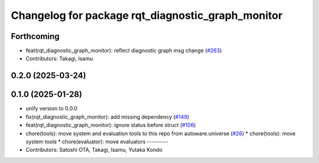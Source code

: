 ^^^^^^^^^^^^^^^^^^^^^^^^^^^^^^^^^^^^^^^^^^^^^^^^^^
Changelog for package rqt_diagnostic_graph_monitor
^^^^^^^^^^^^^^^^^^^^^^^^^^^^^^^^^^^^^^^^^^^^^^^^^^

Forthcoming
-----------
* feat(rqt_diagnostic_graph_monitor): reflect diagnostic graph msg change (`#263 <https://github.com/autowarefoundation/autoware_tools/issues/263>`_)
* Contributors: Takagi, Isamu

0.2.0 (2025-03-24)
------------------

0.1.0 (2025-01-28)
------------------
* unify version to 0.0.0
* fix(rqt_diagnostic_graph_monitor): add missing dependency (`#149 <https://github.com/autowarefoundation/autoware_tools/issues/149>`_)
* feat(rqt_diagnostic_graph_monitor): ignore status before struct (`#106 <https://github.com/autowarefoundation/autoware_tools/issues/106>`_)
* chore(tools): move system and evaluation tools to this repo from autoware.universe (`#26 <https://github.com/autowarefoundation/autoware_tools/issues/26>`_)
  * chore(tools): move system tools
  * chore(evaluator): move evaluators
  ---------
* Contributors: Satoshi OTA, Takagi, Isamu, Yutaka Kondo

